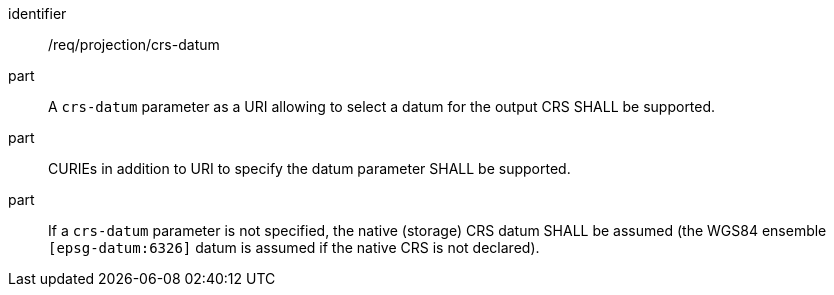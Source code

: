[[req_projection-crs-datum]]
////
[width="90%",cols="2,6a"]
|===
^|*Requirement {counter:req-id}* |*/req/projection/crs-datum*
^|A |A `crs-datum` parameter as a URI allowing to select a datum for the output CRS SHALL be supported.
^|B |CURIEs in addition to URI to specify the datum parameter SHALL be supported.
^|C |If a `crs-datum` parameter is not specified, the native (storage) CRS datum SHALL be assumed (the WGS84 ensemble `[epsg-datum:6326]` datum is assumed if the native CRS is not declared).
|===
////

[requirement]
====
[%metadata]
identifier:: /req/projection/crs-datum
part:: A `crs-datum` parameter as a URI allowing to select a datum for the output CRS SHALL be supported.
part:: CURIEs in addition to URI to specify the datum parameter SHALL be supported.
part:: If a `crs-datum` parameter is not specified, the native (storage) CRS datum SHALL be assumed (the WGS84 ensemble `[epsg-datum:6326]` datum is assumed if the native CRS is not declared).
====